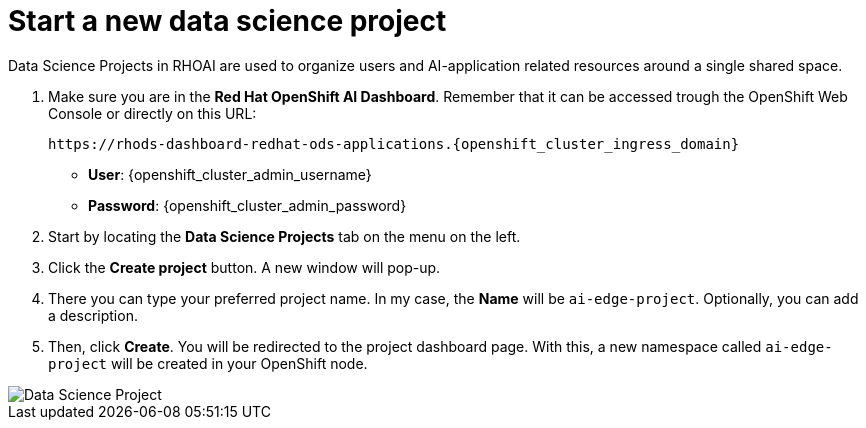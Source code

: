 = Start a new data science project

Data Science Projects in RHOAI are used to organize users and AI-application related resources around a single shared space.

. Make sure you are in the *Red Hat OpenShift AI Dashboard*. Remember that it can be accessed trough the OpenShift Web Console or directly on this URL:
+
[.console-input]
[source,bash,subs="attributes+"]
----
https://rhods-dashboard-redhat-ods-applications.{openshift_cluster_ingress_domain}
----
+
* *User*: {openshift_cluster_admin_username}
* *Password*: {openshift_cluster_admin_password}

. Start by locating the *Data Science Projects* tab on the menu on the left.
. Click the *Create project* button. A new window will pop-up.
. There you can type your preferred project name. In my case, the *Name* will be `ai-edge-project`. Optionally, you can add a description.
. Then, click *Create*. You will be redirected to the project dashboard page. With this, a new namespace called `ai-edge-project` will be created in your OpenShift node.

image::2-2_project.png[Data Science Project]
